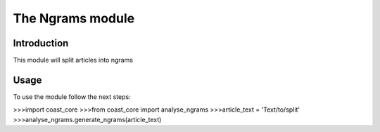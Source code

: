 The Ngrams module
=================
Introduction
------------
This module will split articles into ngrams

Usage
-----
To use the module follow the next steps:

>>>import coast_core
>>>from coast_core import analyse_ngrams
>>>article_text = 'Text/to/split'
>>>analyse_ngrams.generate_ngrams(article_text)
